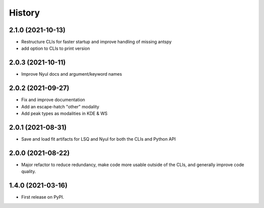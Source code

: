 =======
History
=======

2.1.0 (2021-10-13)
------------------

* Restructure CLIs for faster startup and improve handling of missing antspy
* add option to CLIs to print version

2.0.3 (2021-10-11)
------------------

* Improve Nyul docs and argument/keyword names

2.0.2 (2021-09-27)
------------------

* Fix and improve documentation
* Add an escape-hatch "other" modality
* Add peak types as modalities in KDE & WS

2.0.1 (2021-08-31)
------------------

* Save and load fit artifacts for LSQ and Nyul for both the CLIs and Python API

2.0.0 (2021-08-22)
------------------

* Major refactor to reduce redundancy, make code more usable outside of the CLIs, and generally improve code quality.

1.4.0 (2021-03-16)
------------------

* First release on PyPI.
